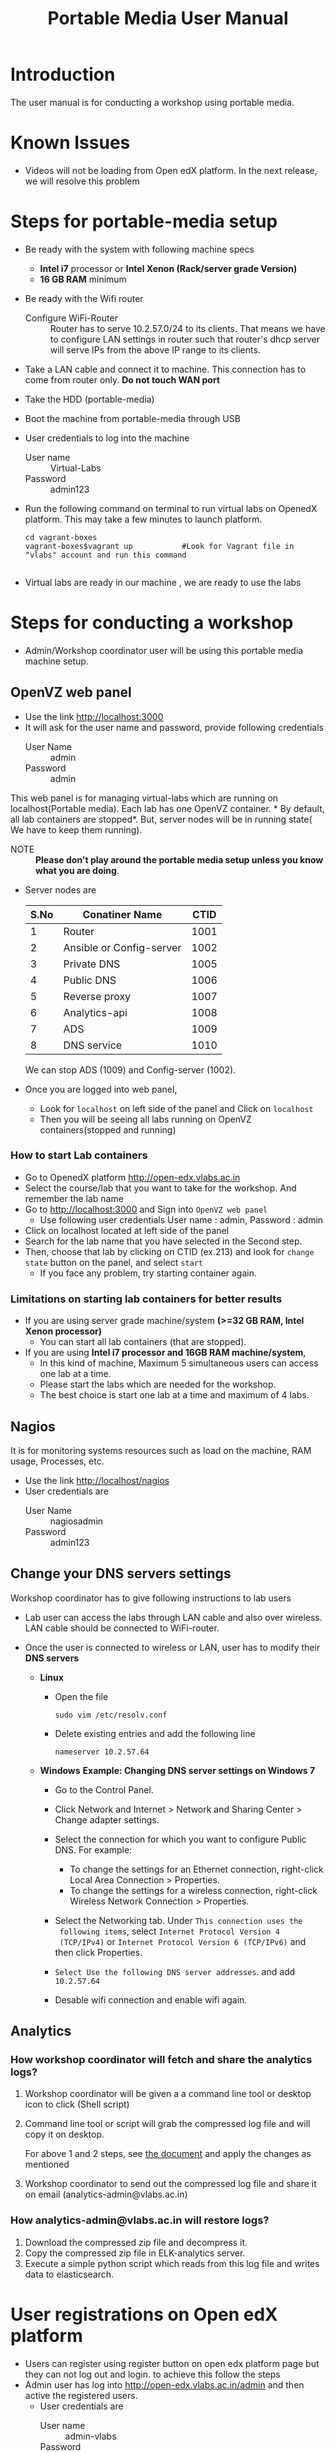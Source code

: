 #+Title: Portable Media User Manual
* Introduction
  The user manual is for conducting a workshop using portable media.
* Known Issues
  - Videos will not be loading from Open edX platform.
    In the next release, we will resolve this problem
* Steps for portable-media setup
  - Be ready with the system with following machine specs
    + *Intel i7* processor or *Intel Xenon (Rack/server grade Version)*
    + *16 GB RAM* minimum 
  - Be ready with the Wifi router
    + Configure WiFi-Router ::  Router has to serve 10.2.57.0/24 to
         its clients. That means we have to configure LAN settings in
         router such that router's dhcp server will serve IPs from the
         above IP range to its clients.
  - Take a LAN cable and connect it to machine. This connection has to
    come from router only. *Do not touch WAN port*
  - Take the HDD (portable-media)
  - Boot the machine from portable-media through USB
  - User credentials to log into the machine
    + User name :: Virtual-Labs
    + Password :: admin123
  - Run the following command on terminal to run virtual labs on
    OpenedX platform. This may take a few minutes to launch platform.
    #+BEGIN_EXAMPLE
    cd vagrant-boxes
    vagrant-boxes$vagrant up           #Look for Vagrant file in "vlabs" account and run this command
    
    #+END_EXAMPLE
  - Virtual labs are ready in our machine , we are ready to use the
    labs

* Steps for conducting a workshop
  - Admin/Workshop coordinator user will be using this portable media machine setup.
** OpenVZ web panel
   - Use the link http://localhost:3000
   - It will ask for the user name and password, provide following
     credentials
     + User Name :: admin
     + Password :: admin

   This web panel is for managing virtual-labs which are running on
   localhost(Portable media). Each lab has one OpenVZ container. * By
   default, all lab containers are stopped*. But, server nodes will be
   in running state( We have to keep them running). 

   - NOTE :: *Please don't play around the portable media setup unless
             you know what you are doing*. 
   - Server nodes are 
     |------+--------------------------+------|
     | S.No | Conatiner Name           | CTID |
     |------+--------------------------+------|
     |    1 | Router                   | 1001 |
     |------+--------------------------+------|
     |    2 | Ansible or Config-server | 1002 |
     |------+--------------------------+------|
     |    3 | Private DNS              | 1005 |
     |------+--------------------------+------|
     |    4 | Public DNS               | 1006 |
     |------+--------------------------+------|
     |    5 | Reverse proxy            | 1007 |
     |------+--------------------------+------|
     |    6 | Analytics-api            | 1008 |
     |------+--------------------------+------|
     |    7 | ADS                      | 1009 |
     |------+--------------------------+------|
     |    8 | DNS service              | 1010 |
     |------+--------------------------+------|
     We can stop ADS (1009) and Config-server (1002).

   - Once you are logged into web panel,
     + Look for =localhost= on left side of the panel and Click on
       =localhost=
     + Then you will be seeing all labs running on OpenVZ
       containers(stopped and running)
*** How to start Lab containers
    - Go to OpenedX platform http://open-edx.vlabs.ac.in
    - Select the course/lab that you want to take for the
      workshop. And remember the lab name
    - Go to http://localhost:3000 and Sign into =OpenVZ web panel= 
      + Use following user credentials
        User name : admin,    Password : admin
    - Click on localhost located at left side of the panel
    - Search for the lab name that you have selected in the Second
      step.
    - Then, choose that lab by clicking on CTID (ex.213) and look for
      =change state= button on the panel, and select =start=
      + If you face any problem, try starting container again.
*** Limitations on starting lab containers for better results
    + If you are using server grade machine/system *(>=32 GB RAM,
      Intel Xenon processor)*
      - You can start all lab containers (that are stopped).
    + If you are using *Intel i7 processor and 16GB RAM
      machine/system*, 
      - In this kind of machine, Maximum 5 simultaneous users can
        access one lab at a time.
      - Please start the labs which are needed for the workshop.
      - The best choice is start one lab at a time and maximum of 4
        labs.
       
** Nagios 
   It is for monitoring systems resources such as load on the machine,
   RAM usage, Processes, etc.
   - Use the link http://localhost/nagios
   - User credentials are
     + User Name :: nagiosadmin
     + Password :: admin123

** Change your DNS servers settings
   Workshop coordinator has to give following instructions to lab users
   - Lab user can access the labs through LAN cable and also over
     wireless. LAN cable should be connected to WiFi-router.
   - Once the user is connected to wireless or LAN, user has to modify
     their *DNS servers* 

     + *Linux*  
       - Open the file
         #+BEGIN_EXAMPLE
	 sudo vim /etc/resolv.conf
         #+END_EXAMPLE
       - Delete existing entries and add the following line
         #+BEGIN_EXAMPLE
         nameserver 10.2.57.64
         #+END_EXAMPLE
     + *Windows*
        *Example: Changing DNS server settings on Windows 7*

        - Go to the Control Panel.
        - Click Network and Internet > Network and Sharing Center >
          Change adapter settings.

        - Select the connection for which you want to configure Public
          DNS. For example:
          + To change the settings for an Ethernet connection,
            right-click Local Area Connection > Properties.
          + To change the settings for a wireless connection,
            right-click Wireless Network Connection > Properties.
    
        - Select the Networking tab. Under =This connection uses the
          following items=, select =Internet Protocol Version 4
          (TCP/IPv4)= or =Internet Protocol Version 6 (TCP/IPv6)= and
          then click Properties.
        - =Select Use the following DNS server addresses=. and add =10.2.57.64=
        - Desable wifi connection and enable wifi again.
       
** Analytics 
*** How workshop coordinator will fetch and share the analytics logs?
    1. Workshop coordinator will be given a a command line tool or
       desktop icon to click (Shell script)
    2. Command line tool or script will grab the compressed log file
       and will copy it on desktop.
       
       For above 1 and 2 steps, see [[./analytics-from-portable-media.org][the document]] and apply the changes
       as mentioned
       
    3. Workshop coordinator to send out the compressed log file and
       share it on email (analytics-admin@vlabs.ac.in)
*** How analytics-admin@vlabs.ac.in will restore logs?
    1. Download the compressed zip file and decompress it.
    2. Copy the compressed zip file in ELK-analytics server.
    3. Execute a simple python script which reads from this log file
       and writes data to elasticsearch.
* User registrations on Open edX platform
  - Users can register using register button on open edx platform page
    but they can not log out and login. to achieve this follow the
    steps
  - Admin user has log  into http://open-edx.vlabs.ac.in/admin and
    then active the registered users.
    + User credentials are 
      - User name :: admin-vlabs
      - Password :: admin123
      - Email :: admin@vlabs.ac.in    
  - After logged in, go to =Authentication and Authorization= section
    + Select =Users= 
    + Click on =user name=
    + Click on =Activate=
    + Click on =Save= button at the bottom.
  - That's it, registered users can login and explore the courses

* Installing Same Portable-Media in different machines?
  If you want to install same Portable-Media in diferent machine,
  - Perform the follwoing step.
  #+BEGIN_EXAMPLE
  su -
  passwd is : admin123
  vim /etc/udev/rules.d/70-persistent-net.rules
  #+END_EXAMPLE
  - And delete the lines that says about network interfaces, wlan0,
    eth0,eth1, etc.
  - Poweroff your machine.
  - Take out the portable-media
  - Install portable-media into new machine.
  
* Support 
  - For any help, please contact =engg@vlabs.ac.in=
  - You can create issues on GitHub 

